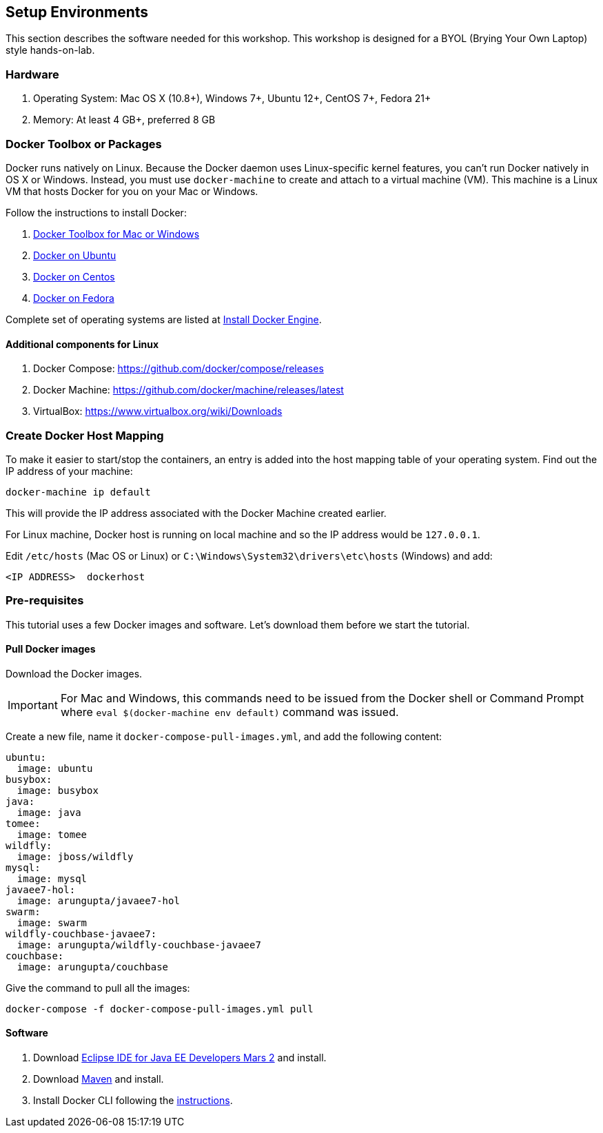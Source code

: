 :imagesdir: images

== Setup Environments

This section describes the software needed for this workshop. This workshop is designed for a BYOL (Brying Your Own Laptop) style hands-on-lab.

=== Hardware

. Operating System: Mac OS X (10.8+), Windows 7+, Ubuntu 12+, CentOS 7+, Fedora 21+
. Memory: At least 4 GB+, preferred 8 GB

=== Docker Toolbox or Packages

Docker runs natively on Linux. Because the Docker daemon uses Linux-specific kernel features, you can’t run Docker natively in OS X or Windows. Instead, you must use `docker-machine` to create and attach to a virtual machine (VM). This machine is a Linux VM that hosts Docker for you on your Mac or Windows.

Follow the instructions to install Docker:

. https://www.docker.com/products/docker-toolbox[Docker Toolbox for Mac or Windows]
. http://docs.docker.com/engine/installation/ubuntulinux/[Docker on Ubuntu]
. http://docs.docker.com/engine/installation/centos/[Docker on Centos]
. http://docs.docker.com/engine/installation/fedora/[Docker on Fedora]

Complete set of operating systems are listed at http://docs.docker.com/engine/installation/[Install Docker Engine].

==== Additional components for Linux

. Docker Compose: https://github.com/docker/compose/releases
. Docker Machine: https://github.com/docker/machine/releases/latest
. VirtualBox: https://www.virtualbox.org/wiki/Downloads

=== Create Docker Host Mapping

To make it easier to start/stop the containers, an entry is added into the host mapping table of your operating system. Find out the IP address of your machine:

```console
docker-machine ip default
```

This will provide the IP address associated with the Docker Machine created earlier.

For Linux machine, Docker host is running on local machine and so the IP address would be `127.0.0.1`.

Edit `/etc/hosts` (Mac OS or Linux) or `C:\Windows\System32\drivers\etc\hosts` (Windows) and add:

[source, text]
----
<IP ADDRESS>  dockerhost
----

=== Pre-requisites

This tutorial uses a few Docker images and software. Let's download them before we start the tutorial.

==== Pull Docker images

Download the Docker images.

IMPORTANT: For Mac and Windows, this commands need to be issued from the Docker shell or Command Prompt where `eval $(docker-machine env default)` command was issued.

Create a new file, name it `docker-compose-pull-images.yml`, and add the following content:

[source, text]
----
ubuntu:
  image: ubuntu
busybox:
  image: busybox
java:
  image: java
tomee:
  image: tomee
wildfly:
  image: jboss/wildfly
mysql:
  image: mysql
javaee7-hol:
  image: arungupta/javaee7-hol
swarm:
  image: swarm
wildfly-couchbase-javaee7:
  image: arungupta/wildfly-couchbase-javaee7
couchbase:
  image: arungupta/couchbase
----

Give the command to pull all the images:

```console
docker-compose -f docker-compose-pull-images.yml pull
```

==== Software

. Download http://eclipse.org/[Eclipse IDE for Java EE Developers Mars 2] and install.
. Download https://maven.apache.org/download.cgi[Maven] and install.
. Install Docker CLI following the https://docs.docker.com/docker-cloud/tutorials/installing-cli/[instructions].
